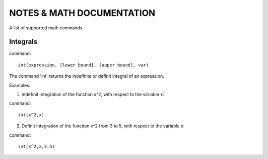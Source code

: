 NOTES & MATH DOCUMENTATION
=======

A list of supported math commands


Integrals
------------

command::

    int(expression, [lower bound], [upper bound], var)

The command 'int' returns the indefinite or definit integral of an expression.

Examples:

1) Indefinit integration of the function x^2, with respect to the variable x:

command:: 
    
    int(x^2,x)

2) Definit integration of the function x^2 from 3 to 5, with respect to the variable x:

command:: 

    int(x^2,x,3,5)







